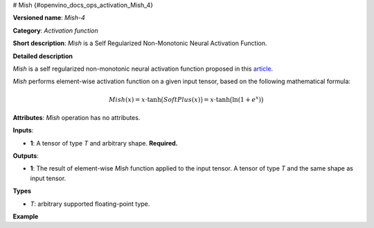 # Mish {#openvino_docs_ops_activation_Mish_4}


.. meta::
  :description: Learn about Mish-4 - an element-wise, activation operation, which 
                can be performed on a single tensor in OpenVINO.

**Versioned name**: *Mish-4*

**Category**: *Activation function*

**Short description**: *Mish* is a Self Regularized Non-Monotonic Neural Activation Function.

**Detailed description**

*Mish* is a self regularized non-monotonic neural activation function proposed in this `article <https://arxiv.org/abs/1908.08681v2>`__.

*Mish* performs element-wise activation function on a given input tensor, based on the following mathematical formula:

.. math::

   Mish(x) = x\cdot\tanh\big(SoftPlus(x)\big) = x\cdot\tanh\big(\ln(1+e^{x})\big)


**Attributes**: *Mish* operation has no attributes.

**Inputs**:

* **1**: A tensor of type *T* and arbitrary shape. **Required.**

**Outputs**:

* **1**: The result of element-wise *Mish* function applied to the input tensor. A tensor of type *T* and the same shape as input tensor.

**Types**

* *T*: arbitrary supported floating-point type.

**Example**

.. code-block:: xml
   :force:

   <layer ... type="Mish">
       <input>
           <port id="0">
               <dim>256</dim>
               <dim>56</dim>
           </port>
       </input>
       <output>
           <port id="3">
               <dim>256</dim>
               <dim>56</dim>
           </port>
       </output>
   </layer>



